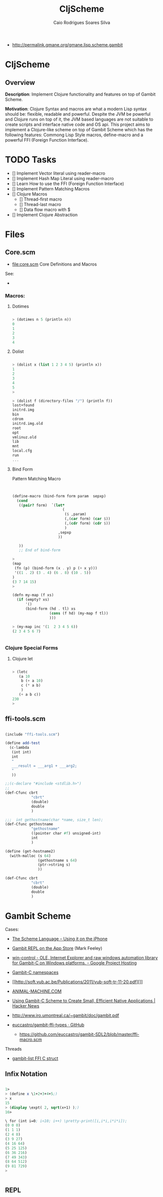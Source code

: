 #+TITLE:  CljScheme
#+AUTHOR: Caio Rodrigues Soares Silva
#+EMAIL:  caiorss.rodrigues@gmail.com 

 - http://permalink.gmane.org/gmane.lisp.scheme.gambit

* CljScheme 

** Overview

*Description*: Implement Clojure functionality and features on top of
Gambit Scheme.

*Motivation*: Clojure Syntax and macros are what a modern Lisp syntax
should be: flexible, readable and powerful. Despite the JVM be
powerful and Clojure runs on top of it, the JVM based languages are
not suitable to create scripts and interface native code and OS
api. This project aims to implement a Clojure-like scheme on top of
Gambit Scheme which has the following features: Commong Lisp Style
macros, define-macro and a powerful FFI (Foreign Function Interface). 

* TODO Tasks

 - [] Implement Vector literal using reader-macro
 - [] Implement Hash Map Literal using reader-macro
 - [] Learn How to use the FFI (Foreign Function Interface)
 - [] Implement Pattern Matching Macros
 - [] Clojure Macros
   - [] Thread-first macro
   - [] Thread-last macro
   - [] Data flow macro with $
 - [] Implement Clojure Abstraction 

* Files 
** Core.scm 

 * file:core.scm Core Definitions and Macros

 See: 
 - 

*** Macros: 
**** Dotimes 

#+BEGIN_SRC scheme 

> (dotimes n 5 (println n))
0
1
2
3
4

#+END_SRC

**** Dolist 

#+BEGIN_SRC scheme 

> (dolist x (list 1 2 3 4 5) (println x))
1
2
3
4
5
> 

> (dolist f (directory-files "/") (println f))
lost+found
initrd.img
bin
cdrom
initrd.img.old
root
opt
vmlinuz.old
lib
mnt
local.cfg
run
...

#+END_SRC

**** Bind Form

Pattern Matching Macro 

#+BEGIN_SRC scheme 


(define-macro (bind-form form param  sepxp)
  (cond
   ((pair? form)  `(let*
                       (
                        ($ ,param)
                        (,(car form) (car $))
                        (,(cdr form) (cdr $))
                        )
                     ,sepxp
                     ))  
   
   ))
   ;; End of bind-form 

> 
(map
 (fn (p) (bind-form (x . y) p (+ x y)))
 '((1 . 2) (3 . 4) (6 . 8) (10 . 5)) 
)
(3 7 14 15)
> 

(defn my-map (f xs)
  (if (empty? xs)
      '()
      (bind-form (hd . tl) xs
                 (cons (f hd) (my-map f tl))
                 )))

> (my-map inc '(1  2 3 4 5 6))
(2 3 4 5 6 7)


#+END_SRC

*** Clojure Special Forms 
**** Clojure let 

#+BEGIN_SRC scheme

> (letc 
   (a 10
    b (+ a 10)
    c (* a b)
    )
   (+ a b c))
230
> 

#+END_SRC 

** ffi-tools.scm

#+BEGIN_SRC scheme

(include "ffi-tools.scm")

(define add-test
  (c-lambda
   (int int)
   int
   " 
   ___result = ___arg1 + ___arg2;
   "
   ))

;;(c-declare "#include <stdlib.h>")
;;
(def-Cfunc cbrt
            "cbrt"
            (double)
            double
            )

;;;  int gethostname(char *name, size_t len);
(def-Cfunc gethostname
            "gethostname"
            ((pointer char #f) unsigned-int)
            int
            )

(define (get-hostname2)
  (with-malloc (s 64)               
               (gethostname s 64)
               (ptr->string s)
               ))

(def-Cfunc cbrt
            "cbrt"
            (double)
            double
            )
#+END_SRC

* Gambit Scheme 

 Cases: 

 - [[http://www.slideshare.net/jlongster/the-scheme-language-using-it-on-the-iphone][The Scheme Language -- Using it on the iPhone]]
 - [[https://itunes.apple.com/us/app/gambit-repl/id434534076?mt=8&ls=1][Gambit REPL on the App Store]] (Mark Feeley)
 - [[https://code.google.com/p/win-control/][win-control - OLE, Internet Explorer and raw windows automation library for Gambit-C on Windows platforms. - Google Project Hosting]]

 - [[http://phildawes.net/blog/2007/04/21/gambit-c-namespaces/][Gambit-C namespaces]]
 
 - [[http://soft.vub.ac.be/Publications/2011/vub-soft-tr-11-20.pdf][]]

 - [[http://www.animal-machine.com/blog/121226_calling_Gambit_Scheme_code_from_c.md][ANIMAL-MACHINE.COM]]

 - [[https://news.ycombinator.com/item?id=2331693][Using Gambit-C Scheme to Create Small, Efficient Native
   Applications | Hacker News]]

 - http://www.iro.umontreal.ca/~gambit/doc/gambit.pdf

 - [[https://github.com/euccastro/gambit-ffi-types][euccastro/gambit-ffi-types · GitHub]]

  - https://github.com/euccastro/gambit-SDL2/blob/master/ffi-macro.scm

Threads

 - [[http://webmail.iro.umontreal.ca/pipermail/gambit-list/2013-April/006654.html][gambit-list FFI C struct]]


** Infix Notation 

#+BEGIN_SRC scheme 

1> 
> (define x \1+2+3+4+5;)
> x
15
> (display \expt( 2, sqrt(x+1) );)
16> 

\ for (int i=0; i<10; i++) \pretty-print([i,i*i,i*i*i]);
(0 0 0)
(1 1 1)
(2 4 8)
(3 9 27)
(4 16 64)
(5 25 125)
(6 36 216)
(7 49 343)
(8 64 512)
(9 81 729)
> 


#+END_SRC
** REPL 

#+BEGIN_SRC

> ,?
,? or ,h      : Summary of comma commands
,q            : Terminate the process
,qt           : Terminate the current thread
,t            : Jump to toplevel REPL
,d            : Jump to enclosing REPL
,c and ,(c X) : Continue the computation with stepping off
,s and ,(s X) : Continue the computation with stepping on (step)
,l and ,(l X) : Continue the computation with stepping on (leap)
,<n>          : Move to particular frame (<n> >= 0)
,+ and ,-     : Move to next or previous frame of continuation
,y            : Display one-line summary of current frame
,b            : Display summary of continuation (i.e. backtrace)
,i            : Display procedure attached to current frame
,e or ,(e X)  : Display environment of current frame or X (a proc or cont)
,(v X)        : Start a REPL visiting X (a procedure or continuation)
> 


#+END_SRC


** Additional special forms and procedures

